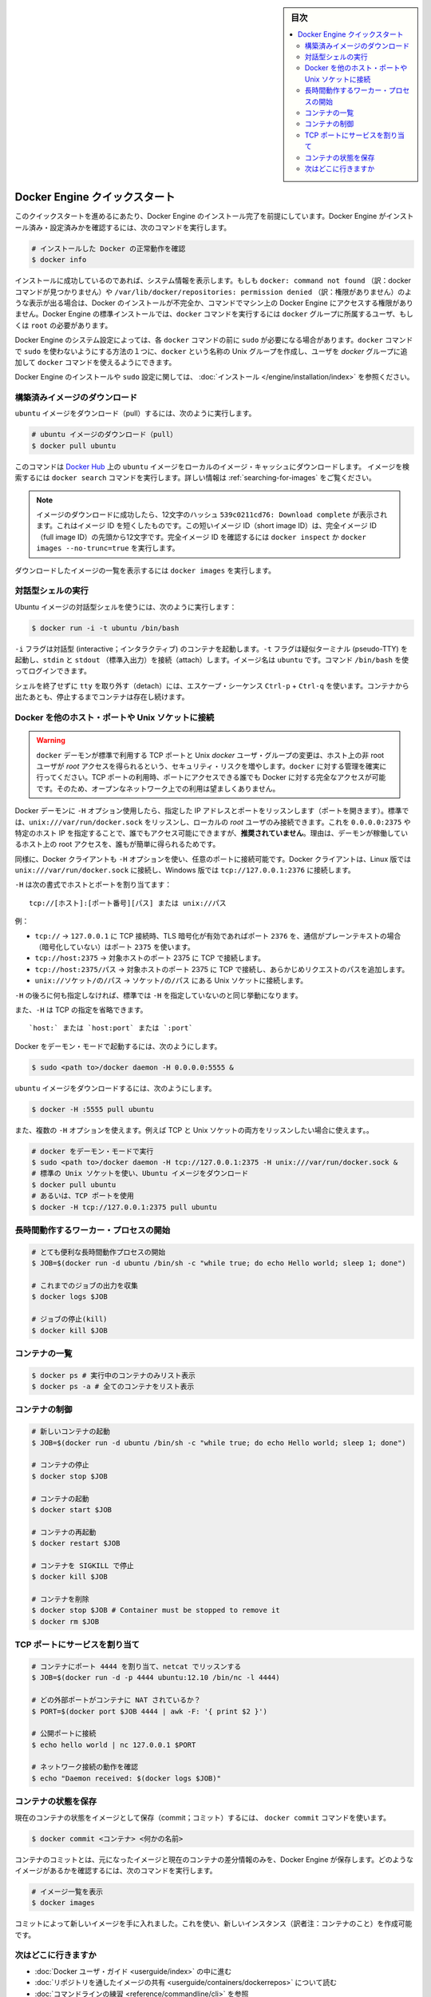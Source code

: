 ﻿.. -*- coding: utf-8 -*-
.. URL: https://docs.docker.com/engine/quickstart/
.. SOURCE: https://github.com/docker/docker/blob/master/docs/quickstart.md
.. doc version: 1.11
      https://github.com/docker/docker/commits/master/docs/quickstart.md
.. check date: 2016/04/16
.. Commits on Mar 1, 2016 0b882cc0140bc03dfe79462c5cdf77b972c94067
.. -----------------------------------------------------------------------------

.. sidebar:: 目次

   .. contents:: 
       :depth: 2
       :local:

.. Docker Engine Quickstart

.. _docker-engine-quickstart:

========================================
Docker Engine クイックスタート
========================================

.. This quickstart assumes you have a working installation of Docker Engine. To verify Engine is installed and configured, use the following command:

このクイックスタートを進めるにあたり、Docker Engine のインストール完了を前提にしています。Docker Engine がインストール済み・設定済みかを確認するには、次のコマンドを実行します。

..    # Check that you have a working install

.. code-block:: bash

   # インストールした Docker の正常動作を確認
   $ docker info

.. If you have a successful install, the system information appears. If you get docker: command not found or something like /var/lib/docker/repositories: permission denied you may have an incomplete Docker installation or insufficient privileges to access Engine on your machine. With the default installation of Engine docker commands need to be run by a user that is in the docker group or by the root user.

インストールに成功しているのであれば、システム情報を表示します。もしも ``docker: command not found`` （訳：docker コマンドが見つかりません）や ``/var/lib/docker/repositories: permission denied`` （訳：権限がありません）のような表示が出る場合は、Docker のインストールが不完全か、コマンドでマシン上の Docker Engine にアクセスする権限がありません。Docker Engine の標準インストールでは、``docker`` コマンドを実行するには ``docker`` グループに所属するユーザ、もしくは ``root`` の必要があります。

.. Depending on your Engine system configuration, you may be required to preface each docker command with sudo. One way to avoid having to use sudo with the docker commands is to create a Unix group called docker and add users that will be entering docker commands to the ‘docker’ group.

Docker Engine のシステム設定によっては、各 ``docker`` コマンドの前に ``sudo`` が必要になる場合があります。``docker`` コマンドで ``sudo`` を使わないようにする方法の１つに、``docker`` という名称の Unix グループを作成し、ユーザを `docker` グループに追加して ``docker`` コマンドを使えるようにできます。

.. For more information about installing Docker Engine or sudo configuration, refer to the installation instructions for your operating system.

Docker Engine のインストールや ``sudo`` 設定に関しては、 :doc:`インストール </engine/installation/index>` を参照ください。


.. Download a pre-built image

構築済みイメージのダウンロード
==============================

.. To pull an `ubuntu` image, run:

``ubuntu`` イメージをダウンロード（pull）するには、次のように実行します。

.. # Download an ubuntu image

.. code-block:: bash

   # ubuntu イメージのダウンロード（pull）
   $ docker pull ubuntu

.. This downloads the ubuntu image by name from Docker Hub to a local image cache. To search for an image, run docker search. For more information, go to: Searching images

このコマンドは `Docker Hub <https://hub.docker.com/>`_ 上の ``ubuntu`` イメージをローカルのイメージ・キャッシュにダウンロードします。  イメージを検索するには ``docker search`` コマンドを実行します。詳しい情報は :ref:`searching-for-images` をご覧ください。

.. Note: When the image is successfully downloaded, you see a 12 character hash 539c0211cd76: Download complete which is the short form of the Image ID. These short Image IDs are the first 12 characters of the full image ID. To view this information, run docker inspect or docker images --no-trunc=true.

.. note::

   イメージのダウンロードに成功したら、12文字のハッシュ ``539c0211cd76: Download complete`` が表示されます。これはイメージ ID を短くしたものです。この短いイメージ ID（short image ID）は、完全イメージ ID （full image ID）の先頭から12文字です。完全イメージ ID を確認するには ``docker inspect`` か ``docker images --no-trunc=true`` を実行します。

.. To display a list of downloaded images, run docker images.

ダウンロードしたイメージの一覧を表示するには ``docker images`` を実行します。

.. Running an interactive shell

対話型シェルの実行
=============================

.. To run an interactive shell in the Ubuntu image:

Ubuntu イメージの対話型シェルを使うには、次のように実行します：

.. code-block:: bash

   $ docker run -i -t ubuntu /bin/bash 

.. The -i flag starts an interactive container. The -t flag creates a pseudo-TTY that attaches stdin and stdout. The image is ubuntu. The command /bin/bash starts a shell you can log in.

``-i`` フラグは対話型 (interactive；インタラクティブ) のコンテナを起動します。``-t`` フラグは疑似ターミナル (pseudo-TTY) を起動し、``stdin`` と ``stdout`` （標準入出力）を接続（attach）します。イメージ名は ``ubuntu`` です。コマンド ``/bin/bash`` を使ってログインできます。

.. To detach the tty without exiting the shell, use the escape sequence Ctrl-p + Ctrl-q. The container will continue to exist in a stopped state once exited. To list all containers, stopped and running, use the docker ps -a command.

シェルを終了せずに ``tty`` を取り外す（detach）には、エスケープ・シーケンス ``Ctrl-p`` + ``Ctrl-q`` を使います。コンテナから出たあとも、停止するまでコンテナは存在し続けます。

.. Bind Docker to another host/port or a Unix socket

Docker を他のホスト・ポートや Unix ソケットに接続
==================================================

.. Warning: Changing the default docker daemon binding to a TCP port or Unix docker user group will increase your security risks by allowing non-root users to gain root access on the host. Make sure you control access to docker. If you are binding to a TCP port, anyone with access to that port has full Docker access; so it is not advisable on an open network.

.. warning:: 

   ``docker`` デーモンが標準で利用する TCP ポートと Unix *docker* ユーザ・グループの変更は、ホスト上の非 root ユーザが *root* アクセスを得られるという、セキュリティ・リスクを増やします。``docker`` に対する管理を確実に行ってください。TCP ポートの利用時、ポートにアクセスできる誰でも Docker に対する完全なアクセスが可能です。そのため、オープンなネットワーク上での利用は望ましくありません。

.. With -H it is possible to make the Docker daemon to listen on a specific IP and port. By default, it will listen on unix:///var/run/docker.sock to allow only local connections by the root user. You could set it to 0.0.0.0:2375 or a specific host IP to give access to everybody, but that is not recommended because then it is trivial for someone to gain root access to the host where the daemon is running.

Docker デーモンに ``-H`` オプション使用したら、指定した IP アドレスとポートをリッスンします（ポートを開きます）。標準では、``unix:///var/run/docker.sock`` をリッスンし、ローカルの *root* ユーザのみ接続できます。これを ``0.0.0.0:2375`` や特定のホスト IP を指定することで、誰でもアクセス可能にできますが、**推奨されていません**。理由は、デーモンが稼働しているホスト上の root アクセスを、誰もが簡単に得られるためです。

.. Similarly, the Docker client can use -H to connect to a custom port. The Docker client will default to connecting to unix:///var/run/docker.sock on Linux, and tcp://127.0.0.1:2376 on Windows.

同様に、Docker クライアントも ``-H`` オプションを使い、任意のポートに接続可能です。Docker クライアントは、Linux 版では ``unix:///var/run/docker.sock`` に接続し、Windows 版では ``tcp://127.0.0.1:2376`` に接続します。

.. -H accepts host and port assignment in the following format:

``-H`` は次の書式でホストとポートを割り当てます：

:: 

   tcp://[ホスト]:[ポート番号][パス] または unix://パス

.. For example:

例：

.. 
    tcp:// -> TCP connection to 127.0.0.1 on either port 2376 when TLS encryption is on, or port 2375 when communication is in plain text.
    tcp://host:2375 -> TCP connection on host:2375
    tcp://host:2375/path -> TCP connection on host:2375 and prepend path to all requests
    unix://path/to/socket -> Unix socket located at path/to/socket

* ``tcp://`` → ``127.0.0.1`` に TCP 接続時、TLS 暗号化が有効であればポート ``2376`` を、通信がプレーンテキストの場合（暗号化していない）はポート ``2375`` を使います。
* ``tcp://host:2375`` → 対象ホストのポート 2375 に TCP で接続します。
* ``tcp://host:2375/パス`` → 対象ホストのポート 2375 に TCP で接続し、あらかじめリクエストのパスを追加します。
* ``unix://ソケット/の/パス`` → ``ソケット/の/パス`` にある Unix ソケットに接続します。

.. -H, when empty, will default to the same value as when no -H was passed in.

``-H`` の後ろに何も指定しなければ、標準では ``-H`` を指定していないのと同じ挙動になります。

.. -H also accepts short form for TCP bindings:

また、``-H`` は TCP の指定を省略できます。

.. `host:` or `host:port` or `:port`

::

   `host:` または `host:port` または `:port`


.. Run Docker in daemon mode:

Docker をデーモン・モードで起動するには、次のようにします。

.. code-block:: bash

   $ sudo <path to>/docker daemon -H 0.0.0.0:5555 &


.. Download an ubuntu image:

``ubuntu`` イメージをダウンロードするには、次のようにします。

.. code-block:: bash

   $ docker -H :5555 pull ubuntu

.. You can use multiple -H, for example, if you want to listen on both TCP and a Unix socket

また、複数の ``-H`` オプションを使えます。例えば TCP と Unix ソケットの両方をリッスンしたい場合に使えます。。

.. # Run docker in daemon mode
   $ sudo <path to>/docker daemon -H tcp://127.0.0.1:2375 -H unix:///var/run/docker.sock &
   # Download an ubuntu image, use default Unix socket
   $ docker pull ubuntu
   # OR use the TCP port
   $ docker -H tcp://127.0.0.1:2375 pull ubuntu


.. code-block:: bash

   # docker をデーモン・モードで実行
   $ sudo <path to>/docker daemon -H tcp://127.0.0.1:2375 -H unix:///var/run/docker.sock &
   # 標準の Unix ソケットを使い、Ubuntu イメージをダウンロード
   $ docker pull ubuntu
   # あるいは、TCP ポートを使用
   $ docker -H tcp://127.0.0.1:2375 pull ubuntu


.. Starting a long-running worker process

長時間動作するワーカー・プロセスの開始
======================================

.. # Start a very useful long-running process
   $ JOB=$(docker run -d ubuntu /bin/sh -c "while true; do echo Hello world; sleep 1; done")
   
   # Collect the output of the job so far
   $ docker logs $JOB
   
   # Kill the job
   $ docker kill $JOB

.. code-block:: bash

   # とても便利な長時間動作プロセスの開始
   $ JOB=$(docker run -d ubuntu /bin/sh -c "while true; do echo Hello world; sleep 1; done")
   
   # これまでのジョブの出力を収集
   $ docker logs $JOB
   
   # ジョブの停止(kill)
   $ docker kill $JOB


.. Listing containers

コンテナの一覧
=============================

.. $ docker ps # Lists only running containers
   $ docker ps -a # Lists all containers

.. code-block:: bash

   $ docker ps # 実行中のコンテナのみリスト表示
   $ docker ps -a # 全てのコンテナをリスト表示

.. Controlling containers

コンテナの制御
=============================

.. code-block:: bash

   # 新しいコンテナの起動
   $ JOB=$(docker run -d ubuntu /bin/sh -c "while true; do echo Hello world; sleep 1; done")
   
   # コンテナの停止
   $ docker stop $JOB
   
   # コンテナの起動
   $ docker start $JOB
   
   # コンテナの再起動
   $ docker restart $JOB
   
   # コンテナを SIGKILL で停止
   $ docker kill $JOB
   
   # コンテナを削除
   $ docker stop $JOB # Container must be stopped to remove it
   $ docker rm $JOB

.. Bind a service on a TCP port

TCP ポートにサービスを割り当て
==============================

.. code-block:: bash

   # コンテナにポート 4444 を割り当て、netcat でリッスンする
   $ JOB=$(docker run -d -p 4444 ubuntu:12.10 /bin/nc -l 4444)
   
   # どの外部ポートがコンテナに NAT されているか？
   $ PORT=$(docker port $JOB 4444 | awk -F: '{ print $2 }')
   
   # 公開ポートに接続
   $ echo hello world | nc 127.0.0.1 $PORT
   
   # ネットワーク接続の動作を確認
   $ echo "Daemon received: $(docker logs $JOB)"

.. Committing (saving) a container state

コンテナの状態を保存
========================================

.. To save the current state of a container as an image:

現在のコンテナの状態をイメージとして保存（commit；コミット）するには、 ``docker commit`` コマンドを使います。

.. code-block:: bash

   $ docker commit <コンテナ> <何かの名前>

.. When you commit your container, Docker Engine only stores the diff (difference) between the source image and the current state of the container's image. To list images you already have, run:

コンテナのコミットとは、元になったイメージと現在のコンテナの差分情報のみを、Docker Engine が保存します。どのようなイメージがあるかを確認するには、次のコマンドを実行します。

.. code-block:: bash

   # イメージ一覧を表示
   $ docker images

.. You now have an image state from which you can create new instances.

コミットによって新しいイメージを手に入れました。これを使い、新しいインスタンス（訳者注：コンテナのこと）を作成可能です。

.. Where to go next

次はどこに行きますか
=============================

..  Work your way through the Docker User Guide
    Read more about Share Images via Repositories
    Review Command Line

* :doc:`Docker ユーザ・ガイド <userguide/index>` の中に進む
* :doc:`リポジトリを通したイメージの共有 <userguide/containers/dockerrepos>` について読む
* :doc:`コマンドラインの練習 <reference/commandline/cli>` を参照

.. seealso:: 

   Quickstart Docker Engine
      https://docs.docker.com/engine/quickstart/


